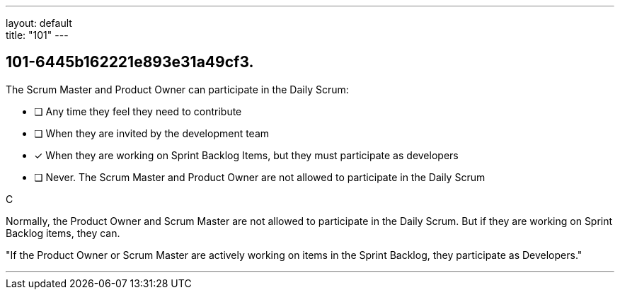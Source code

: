 ---
layout: default + 
title: "101"
---


[#question]
== 101-6445b162221e893e31a49cf3.

****

[#query]
--
The Scrum Master and Product Owner can participate in the Daily Scrum:
--

[#list]
--
* [ ] Any time they feel they need to contribute
* [ ] When they are invited by the development team
* [*] When they are working on Sprint Backlog Items, but they must participate as developers
* [ ] Never. The Scrum Master and Product Owner are not allowed to participate in the Daily Scrum

--
****

[#answer]
C

[#explanation]
--
Normally, the Product Owner and Scrum Master are not allowed to participate in the Daily Scrum. But if they are working on Sprint Backlog items, they can.

"If the Product Owner or Scrum Master are actively working on items in the Sprint Backlog, they participate as Developers."
--

[#ka]


'''

